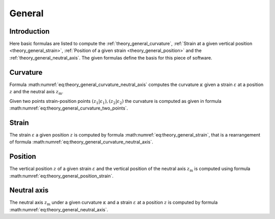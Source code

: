 .. _theory.general:

General
*******

.. _theory.general.intro:

Introduction
============

Here basic formulas are listed to compute the :ref:`theory_general_curvature`,
:ref:`Strain at a given vertical position <theory_general_strain>`,
:ref:`Position of a given strain <theory_general_position>` and the :ref:`theory_general_neutral_axis`.
The given formulas define the basis for this piece of software.

.. _theory.general.curvature:

Curvature
=========

Formula :math:numref:`eq:theory_general_curvature_neutral_axis` computes the curvature :math:`\kappa` given a strain
:math:`\varepsilon` at a position :math:`z` and the neutral axis :math:`z_\mathrm{m}`.

.. math::
   :label: eq:theory.general.curvature_neutral_axis

   \kappa = \frac{\varepsilon}{z - z_\mathrm{m}}

Given two points strain-position points :math:`(z_1 | \varepsilon_\mathrm{1}), (z_2 | \varepsilon_\mathrm{2})` the
curvature is computed as given in formula :math:numref:`eq:theory_general_curvature_two_points`.

.. math::
   :label: eq:theory.general.curvature_two_points

   \kappa = \frac{\varepsilon_\mathrm{1} - \varepsilon_\mathrm{2}}{z_1 - z_2}

.. _theory.general.strain:

Strain
======

The strain :math:`\varepsilon` a given position :math:`z` is computed by formula :math:numref:`eq:theory_general_strain`,
that is a rearrangement of formula :math:numref:`eq:theory_general_curvature_neutral_axis`.

.. math::
   :label: eq:theory.general.strain

   \varepsilon = \kappa \cdot (z - z_\mathrm{m})

.. _theory.general.position:

Position
========

The vertical position :math:`z` of a given strain :math:`\varepsilon` and the vertical position of the neutral axis
:math:`z_\mathrm{m}` is computed using formula :math:numref:`eq:theory_general_position_strain`.

.. math::
   :label: eq:theory.general.position_strain

   z = \frac{\varepsilon}{\kappa} + z_\mathrm{m}

.. _theory.general.neutral_axis:

Neutral axis
============

The neutral axis :math:`z_\mathrm{m}` under a given curvature :math:`\kappa` and a strain :math:`\varepsilon` at
a position :math:`z` is computed by formula :math:numref:`eq:theory_general_neutral_axis`.

.. math::
   :label: eq:theory.general.neutral_axis

   z_\mathrm{m} = z - \frac{\varepsilon}{\kappa}